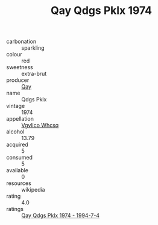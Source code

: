 :PROPERTIES:
:ID:                     ab8805fb-f878-414b-a455-d5b5924cc15c
:END:
#+TITLE: Qay Qdgs Pklx 1974

- carbonation :: sparkling
- colour :: red
- sweetness :: extra-brut
- producer :: [[id:c8fd643f-17cf-4963-8cdb-3997b5b1f19c][Qay]]
- name :: Qdgs Pklx
- vintage :: 1974
- appellation :: [[id:b445b034-7adb-44b8-839a-27b388022a14][Vgvlico Whcsq]]
- alcohol :: 13.79
- acquired :: 5
- consumed :: 5
- available :: 0
- resources :: wikipedia
- rating :: 4.0
- ratings :: [[id:3abc99c3-7c9e-4fe9-ab4a-fbf8fbeab64d][Qay Qdgs Pklx 1974 - 1994-7-4]]


